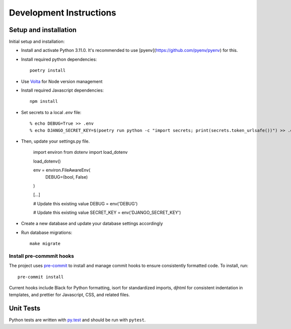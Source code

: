 Development Instructions
========================

Setup and installation
-----------------------

Initial setup and installation:

- Install and activate Python 3.11.0. It's recommended to use [pyenv](https://github.com/pyenv/pyenv) for this.

- Install required python dependencies::

    poetry install

- Use `Volta <https://volta.sh/>`_ for Node version management

- Install required Javascript dependencies::

    npm install

- Set secrets to a local `.env` file::

    % echo DEBUG=True >> .env
    % echo DJANGO_SECRET_KEY=$(poetry run python -c "import secrets; print(secrets.token_urlsafe())") >> .env

- Then, update your settings.py file.

    import environ
    from dotenv import load_dotenv

    load_dotenv()

    env = environ.FileAwareEnv(
        DEBUG=(bool, False)
    )

    [...]

    # Update this existing value
    DEBUG = env('DEBUG')

    # Update this existing value
    SECRET_KEY = env('DJANGO_SECRET_KEY')

- Create a new database and update your database settings accordingly

- Run database migrations::

    make migrate

Install pre-commmit hooks
~~~~~~~~~~~~~~~~~~~~~~~~~

The project uses `pre-commit <https://pre-commit.com/>`_ to install and manage commit hooks to ensure consistently formatted code. To install, run::

    pre-commit install

Current hooks include Black for Python formatting, isort for standardized imports, djhtml for consistent indentation in templates, and prettier for Javascript, CSS, and related files.

Unit Tests
----------

Python tests are written with `py.test <http://doc.pytest.org/>`_
and should be run with ``pytest``.
